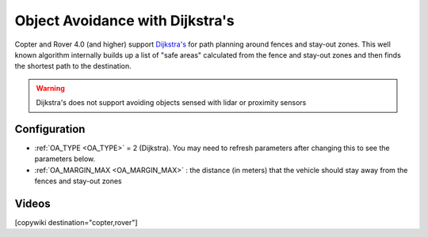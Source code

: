 .. _common-oa-dijkstras:

================================
Object Avoidance with Dijkstra's
================================

..  youtube:: GAmNaDTzy3Q
    :width: 100%

Copter and Rover 4.0 (and higher) support `Dijkstra's <https://en.wikipedia.org/wiki/Dijkstra%27s_algorithm>`__ for path planning around fences and stay-out zones.  This well known algorithm internally builds up a list of "safe areas" calculated from the fence and stay-out zones and then finds the shortest path to the destination.

.. warning::

   Dijkstra's does not support avoiding objects sensed with lidar or proximity sensors

.. image:: ../../../images/oa-dijkstras.png

Configuration
-------------

-  :ref:`OA_TYPE <OA_TYPE>` = 2 (Dijkstra).  You may need to refresh parameters after changing this to see the parameters below.
-  :ref:`OA_MARGIN_MAX <OA_MARGIN_MAX>` : the distance (in meters) that the vehicle should stay away from the fences and stay-out zones

Videos
------

..  youtube:: JKxQGt6XW60
    :width: 100%

[copywiki destination="copter,rover"]
